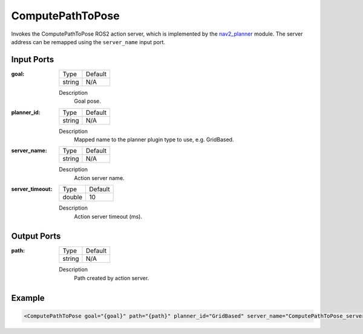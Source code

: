.. bt_actions:

ComputePathToPose
=================

Invokes the ComputePathToPose ROS2 action server, which is implemented by the nav2_planner_ module. 
The server address can be remapped using the ``server_name`` input port.

.. _nav2_planner: https://github.com/ros-planning/navigation2/tree/master/nav2_planner

Input Ports
-----------

:goal:

  ============== =======
  Type           Default
  -------------- -------
  string         N/A  
  ============== =======

  Description
    	Goal pose.

:planner_id:

  ============== =======
  Type           Default
  -------------- -------
  string         N/A  
  ============== =======

  Description
    	Mapped name to the planner plugin type to use, e.g. GridBased.

:server_name:

  ============== =======
  Type           Default
  -------------- -------
  string         N/A  
  ============== =======

  Description
    	Action server name.


:server_timeout:

  ============== =======
  Type           Default
  -------------- -------
  double         10  
  ============== =======

  Description
    	Action server timeout (ms).
  
Output Ports
------------

:path:

  ============== =======
  Type           Default
  -------------- -------
  string         N/A  
  ============== =======

  Description
    	Path created by action server.

Example
-------

.. code-block:: xml

  <ComputePathToPose goal="{goal}" path="{path}" planner_id="GridBased" server_name="ComputePathToPose_server" server_timeout="10"/>
